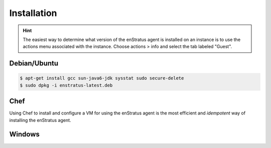 Installation
------------

.. hint:: The easiest way to determine what version of the enStratus agent is installed on
  an instance is to use the actions menu associated with the instance. Choose actions > info
  and select the tab labeled "Guest".

Debian/Ubuntu
^^^^^^^^^^^^^

.. code-block:: bash

  $ apt-get install gcc sun-java6-jdk sysstat sudo secure-delete 
  $ sudo dpkg -i enstratus-latest.deb

Chef
^^^^

Using Chef to install and configure a VM for using the enStratus agent is the most
efficient and *idempotent* way of installing the enStratus agent.



Windows
^^^^^^^

